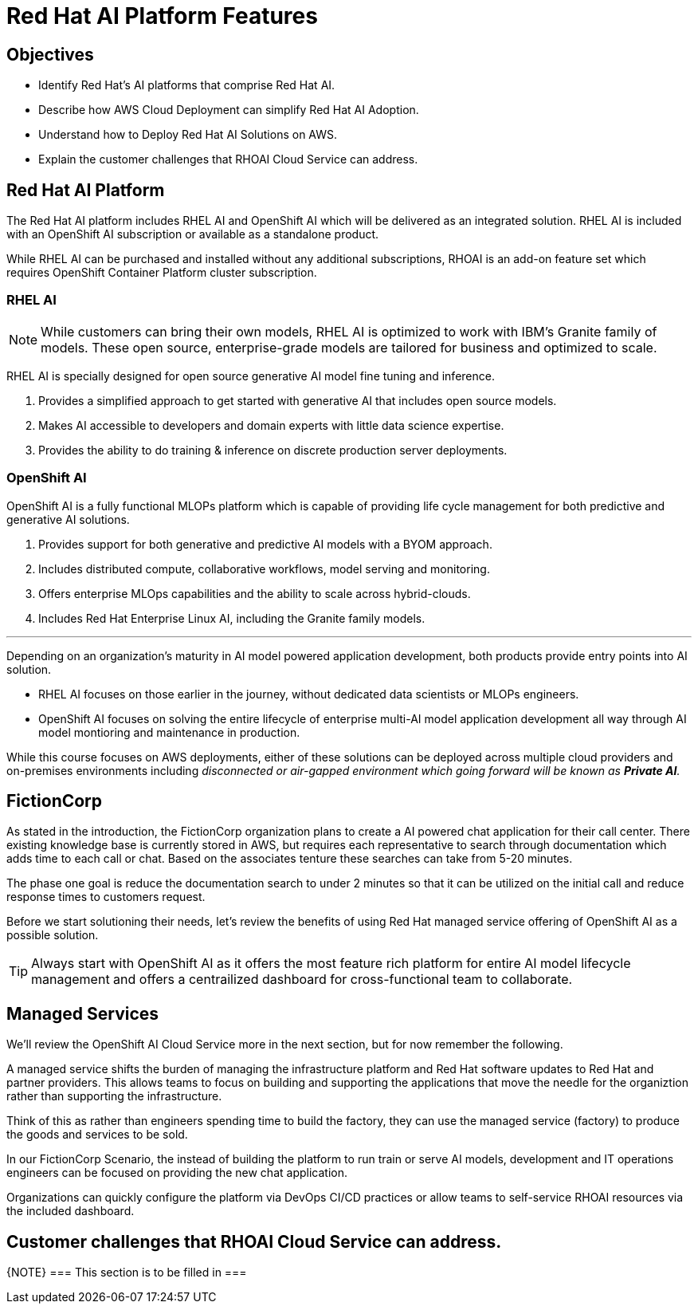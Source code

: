 = Red Hat AI Platform Features

== Objectives

 * Identify Red Hat’s AI platforms that comprise Red Hat AI.
 * Describe how AWS Cloud Deployment can simplify Red Hat AI Adoption.
 * Understand how to Deploy Red Hat AI Solutions on AWS.
 * Explain the customer challenges that RHOAI Cloud Service can address.

== Red Hat AI Platform

The Red Hat AI platform includes RHEL AI and OpenShift AI which will be delivered as an integrated solution. RHEL AI is included with an OpenShift AI subscription or available as a standalone product.

While RHEL AI can be purchased and installed without any additional subscriptions, RHOAI is an add-on feature set which requires OpenShift Container Platform cluster subscription. 

===  RHEL AI

[NOTE]
While customers can bring their own models, RHEL AI is optimized to work with IBM's Granite family of models. These open source, enterprise-grade models are tailored for business and optimized to scale.


RHEL AI is specially designed for open source generative AI model fine tuning and inference. 

 . Provides a simplified approach to get started with generative AI that includes open source models.
 . Makes AI accessible to developers and domain experts with little data science expertise.
 . Provides the ability to do training &  inference on discrete production server deployments.

=== OpenShift AI

OpenShift AI is a fully functional MLOPs platform which is capable of providing life cycle management for both predictive and generative AI solutions.

 . Provides support for both generative and predictive AI models with a BYOM approach.
 . Includes distributed compute, collaborative workflows, model serving and monitoring.
 . Offers enterprise MLOps capabilities and the ability to scale across hybrid-clouds.
 . Includes Red Hat Enterprise Linux AI, including the Granite family models.

'''

Depending on an organization's maturity in AI model powered application development, both products provide entry points into AI solution. 

 * RHEL AI focuses on those earlier in the journey, without dedicated data scientists or MLOPs engineers. 

 * OpenShift AI focuses on solving the entire lifecycle of enterprise multi-AI model application development all way through AI model montioring and maintenance in production.

While this course focuses on AWS deployments, either of these solutions can be deployed across multiple cloud providers and on-premises environments including _disconnected or air-gapped environment which going forward will be known as  *Private AI*._

== FictionCorp 

As stated in the introduction, the FictionCorp organization plans to create a AI powered chat application for their call center.  There existing knowledge base is currently stored in AWS, but requires each representative to search through documentation which adds time to each call or chat.  Based on the associates tenture these searches can take from 5-20 minutes. 

The phase one goal is reduce the documentation search to under 2 minutes so that it can be utilized on the initial call and reduce response times to customers request.

Before we start solutioning their needs, let's review the benefits of using Red Hat managed service offering of OpenShift AI as a possible solution.

[TIP]
Always start with OpenShift AI as it offers the most feature rich platform for entire AI model lifecycle management and offers a centrailized dashboard for cross-functional team to collaborate.


== Managed Services

We'll review the OpenShift AI Cloud Service more in the next section, but for now remember the following.

A managed service shifts the burden of managing the infrastructure platform and Red Hat software updates to Red Hat and partner providers. This allows teams to focus on building and supporting the applications that move the needle for the organiztion rather than supporting the infrastructure.

Think of this as rather than engineers spending time to build the factory, they can use the managed service (factory) to produce the goods and services to be sold.  

In our FictionCorp Scenario, the instead of building the platform to run train or serve AI models, development and IT operations engineers can be focused on providing the new chat application.

Organizations can quickly configure the platform via DevOps CI/CD practices or allow teams to self-service RHOAI resources via the included dashboard. 


== Customer challenges that RHOAI Cloud Service can address.

{NOTE}
===
This section is to be filled in
===

//Cloud Providers incentive is to make it easy to consume more resources.

//FY24 saw customers moving gen AI projects out of Proof of Concepts, largely performed using hyperscaler services, into pilot and production. In that move, customers realized the generalized hyperscaler AI services may not provide enough value to the business and had highly variable and unpredictable costs.

//During this time, the quantity and quality of viable open and permissively licensed models (ie Llama, Mistral) greatly increased, leading customers to explore private deployments of gen AI vs using hyperscaler services.

//Ability to support customer owned systems across hybrid cloud footprints for container, virtualization and AI workloads on a single enterprise platform (OpenShift),
